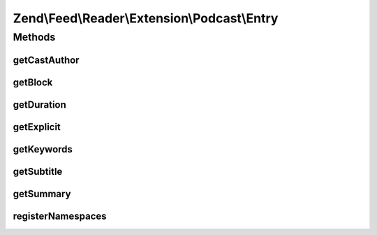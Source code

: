 .. Feed/Reader/Extension/Podcast/Entry.php generated using docpx on 01/30/13 03:32am


Zend\\Feed\\Reader\\Extension\\Podcast\\Entry
=============================================



Methods
+++++++

getCastAuthor
-------------

.. function:: getCastAuthor()


    Get the entry author

    :rtype: string 



getBlock
--------

.. function:: getBlock()


    Get the entry block

    :rtype: string 



getDuration
-----------

.. function:: getDuration()


    Get the entry duration

    :rtype: string 



getExplicit
-----------

.. function:: getExplicit()


    Get the entry explicit

    :rtype: string 



getKeywords
-----------

.. function:: getKeywords()


    Get the entry keywords

    :rtype: string 



getSubtitle
-----------

.. function:: getSubtitle()


    Get the entry subtitle

    :rtype: string 



getSummary
----------

.. function:: getSummary()


    Get the entry summary

    :rtype: string 



registerNamespaces
------------------

.. function:: registerNamespaces()


    Register iTunes namespace



